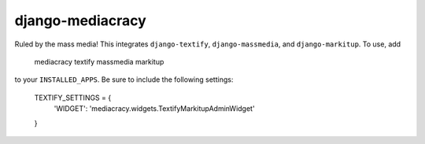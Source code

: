 django-mediacracy
=================

Ruled by the mass media! This integrates ``django-textify``, ``django-massmedia``,
and ``django-markitup``. To use, add

    mediacracy
    textify
    massmedia
    markitup

to your ``INSTALLED_APPS``. Be sure to include the following settings:

    TEXTIFY_SETTINGS = {
        'WIDGET': 'mediacracy.widgets.TextifyMarkitupAdminWidget'
    }